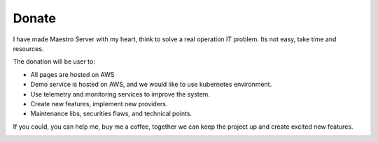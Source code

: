 Donate
====================

I have made Maestro Server with my heart, think to solve a real operation IT problem. Its not easy, take time and resources. 

The donation will be user to:

- All pages are hosted on AWS
- Demo service is hosted on AWS, and we would like to use kubernetes environment.
- Use telemetry and monitoring services to improve the system.
- Create new features, implement new providers.
- Maintenance libs, securities flaws, and technical points.


If you could, you can help me, buy me a coffee, together we can keep the project up and create excited new features.

.. image:: https://www.buymeacoffee.com/assets/img/custom_images/purple_img.png
   :target: https://www.buymeacoffee.com/9lVypB7WQ
